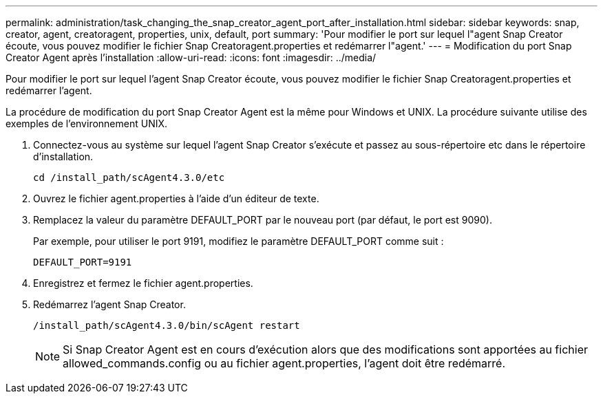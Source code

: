 ---
permalink: administration/task_changing_the_snap_creator_agent_port_after_installation.html 
sidebar: sidebar 
keywords: snap, creator, agent, creatoragent, properties, unix, default, port 
summary: 'Pour modifier le port sur lequel l"agent Snap Creator écoute, vous pouvez modifier le fichier Snap Creatoragent.properties et redémarrer l"agent.' 
---
= Modification du port Snap Creator Agent après l'installation
:allow-uri-read: 
:icons: font
:imagesdir: ../media/


[role="lead"]
Pour modifier le port sur lequel l'agent Snap Creator écoute, vous pouvez modifier le fichier Snap Creatoragent.properties et redémarrer l'agent.

La procédure de modification du port Snap Creator Agent est la même pour Windows et UNIX. La procédure suivante utilise des exemples de l'environnement UNIX.

. Connectez-vous au système sur lequel l'agent Snap Creator s'exécute et passez au sous-répertoire etc dans le répertoire d'installation.
+
[listing]
----
cd /install_path/scAgent4.3.0/etc
----
. Ouvrez le fichier agent.properties à l'aide d'un éditeur de texte.
. Remplacez la valeur du paramètre DEFAULT_PORT par le nouveau port (par défaut, le port est 9090).
+
Par exemple, pour utiliser le port 9191, modifiez le paramètre DEFAULT_PORT comme suit :

+
[listing]
----
DEFAULT_PORT=9191
----
. Enregistrez et fermez le fichier agent.properties.
. Redémarrez l'agent Snap Creator.
+
[listing]
----
/install_path/scAgent4.3.0/bin/scAgent restart
----
+

NOTE: Si Snap Creator Agent est en cours d'exécution alors que des modifications sont apportées au fichier allowed_commands.config ou au fichier agent.properties, l'agent doit être redémarré.


